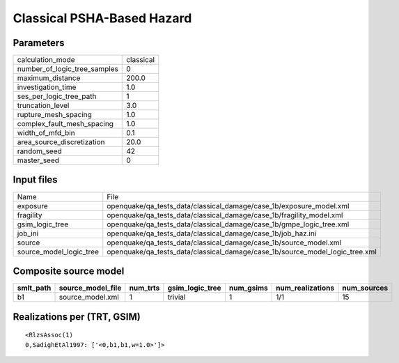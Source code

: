 Classical PSHA-Based Hazard
===========================

Parameters
----------
============================ =========
calculation_mode             classical
number_of_logic_tree_samples 0        
maximum_distance             200.0    
investigation_time           1.0      
ses_per_logic_tree_path      1        
truncation_level             3.0      
rupture_mesh_spacing         1.0      
complex_fault_mesh_spacing   1.0      
width_of_mfd_bin             0.1      
area_source_discretization   20.0     
random_seed                  42       
master_seed                  0        
============================ =========

Input files
-----------
======================= ============================================================================
Name                    File                                                                        
exposure                openquake/qa_tests_data/classical_damage/case_1b/exposure_model.xml         
fragility               openquake/qa_tests_data/classical_damage/case_1b/fragility_model.xml        
gsim_logic_tree         openquake/qa_tests_data/classical_damage/case_1b/gmpe_logic_tree.xml        
job_ini                 openquake/qa_tests_data/classical_damage/case_1b/job_haz.ini                
source                  openquake/qa_tests_data/classical_damage/case_1b/source_model.xml           
source_model_logic_tree openquake/qa_tests_data/classical_damage/case_1b/source_model_logic_tree.xml
======================= ============================================================================

Composite source model
----------------------
========= ================= ======== =============== ========= ================ ===========
smlt_path source_model_file num_trts gsim_logic_tree num_gsims num_realizations num_sources
========= ================= ======== =============== ========= ================ ===========
b1        source_model.xml  1        trivial         1         1/1              15         
========= ================= ======== =============== ========= ================ ===========

Realizations per (TRT, GSIM)
----------------------------

::

  <RlzsAssoc(1)
  0,SadighEtAl1997: ['<0,b1,b1,w=1.0>']>